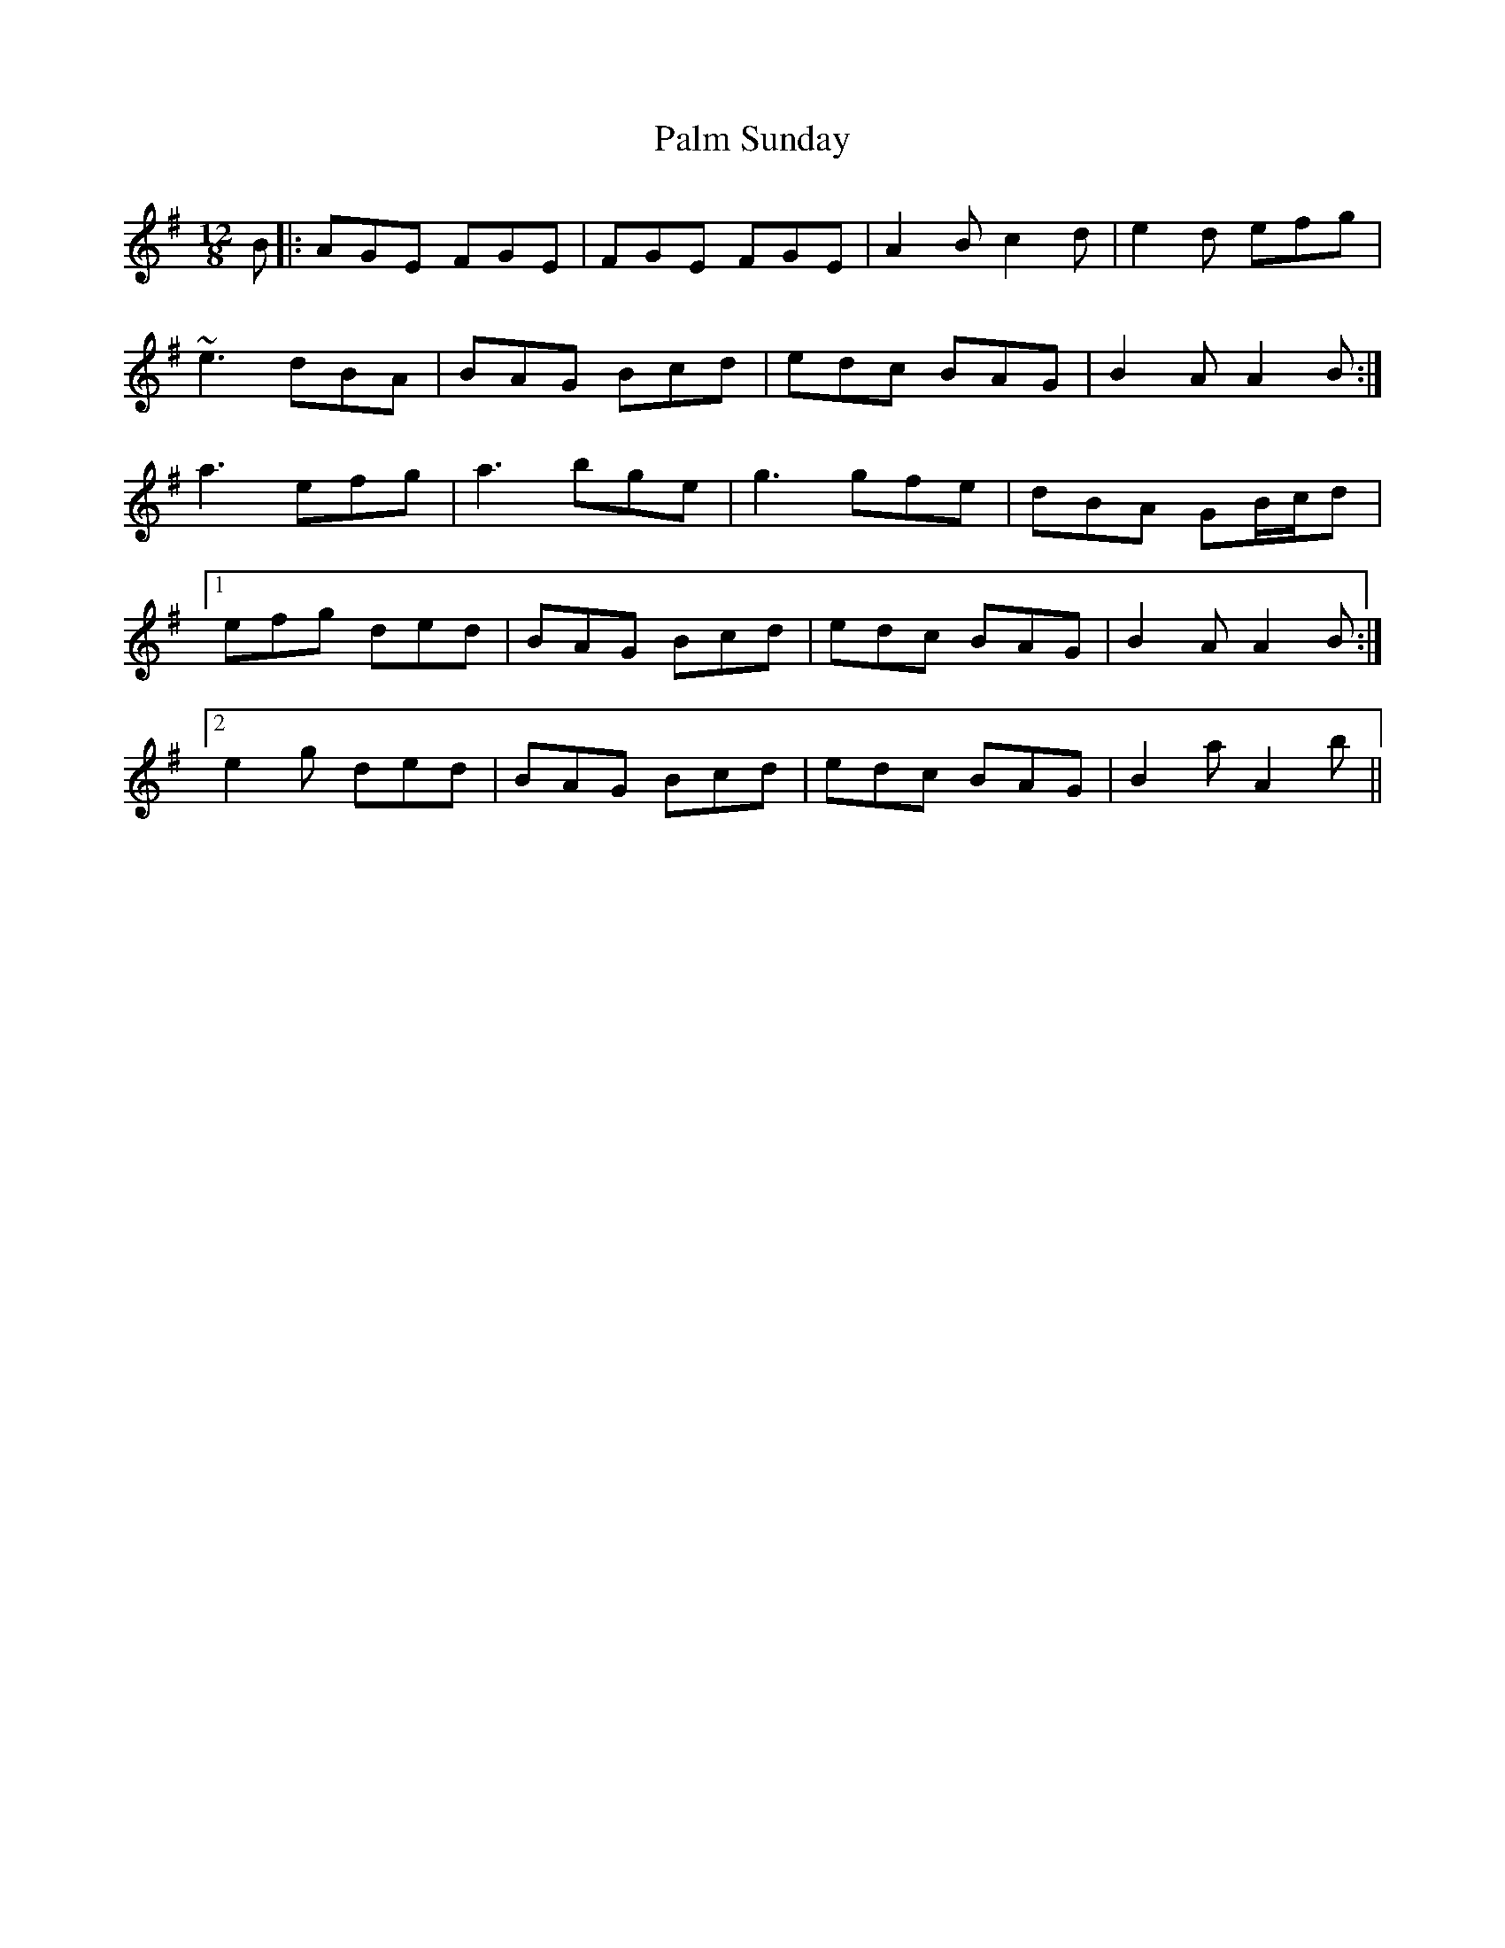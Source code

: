 X: 31582
T: Palm Sunday
R: slide
M: 12/8
K: Adorian
B|:AGE FGE|FGE FGE|A2B c2d|e2d efg|
~e3 dBA|BAG Bcd|edc BAG|B2A A2B:|
a3 efg|a3 bge|g3 gfe|dBA GB/c/d|
[1 efg ded|BAG Bcd|edc BAG|B2A A2B:|
[2 e2g ded|BAG Bcd|edc BAG|B2a A2b||

